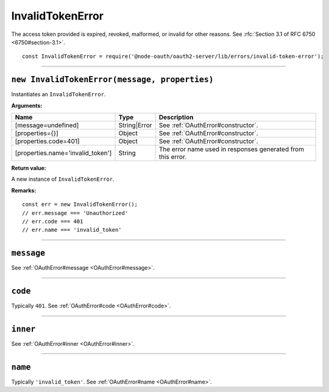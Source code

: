 ===================
 InvalidTokenError
===================

The access token provided is expired, revoked, malformed, or invalid for other reasons. See :rfc:`Section 3.1 of RFC 6750 <6750#section-3.1>`.

::

  const InvalidTokenError = require('@node-oauth/oauth2-server/lib/errors/invalid-token-error');

--------

.. _InvalidTokenError#constructor:

``new InvalidTokenError(message, properties)``
==============================================

Instantiates an ``InvalidTokenError``.

**Arguments:**

+-----------------------------------+--------------+-------------------------------------------------------------+
| Name                              | Type         | Description                                                 |
+===================================+==============+=============================================================+
| [message=undefined]               | String|Error | See :ref:`OAuthError#constructor`.                          |
+-----------------------------------+--------------+-------------------------------------------------------------+
| [properties={}]                   | Object       | See :ref:`OAuthError#constructor`.                          |
+-----------------------------------+--------------+-------------------------------------------------------------+
| [properties.code=401]             | Object       | See :ref:`OAuthError#constructor`.                          |
+-----------------------------------+--------------+-------------------------------------------------------------+
| [properties.name='invalid_token'] | String       | The error name used in responses generated from this error. |
+-----------------------------------+--------------+-------------------------------------------------------------+

**Return value:**

A new instance of ``InvalidTokenError``.

**Remarks:**

::

  const err = new InvalidTokenError();
  // err.message === 'Unauthorized'
  // err.code === 401
  // err.name === 'invalid_token'

--------

.. _InvalidTokenError#message:

``message``
===========

See :ref:`OAuthError#message <OAuthError#message>`.

--------

.. _InvalidTokenError#code:

``code``
========

Typically ``401``. See :ref:`OAuthError#code <OAuthError#code>`.

--------

.. _InvalidTokenError#inner:

``inner``
=========

See :ref:`OAuthError#inner <OAuthError#inner>`.

--------

.. _InvalidTokenError#name:

``name``
========

Typically ``'invalid_token'``. See :ref:`OAuthError#name <OAuthError#name>`.

